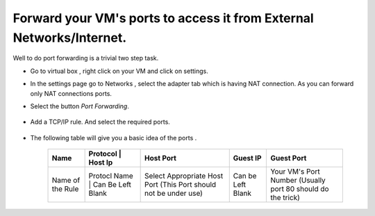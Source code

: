 Forward your VM's ports to access it from External Networks/Internet.
===================


Well to do port forwarding is a trivial two step task. 

* Go to virtual box , right click on your VM and click on settings.

* In the settings page go to Networks , select the adapter tab which is having NAT connection. As you can forward only NAT connections ports.

* Select the button `Port Forwarding`.

    .. image:: https://raw.github.com/dguitarbite/OpenStack-Grizzly-VM-SandBox-Guide/master/Images/ScreenShots/4.Port%20Forwarding/Port%20Forwarding%201.png

* Add a TCP/IP rule. And select the required ports. 

    .. image:: https://raw.github.com/dguitarbite/OpenStack-Grizzly-VM-SandBox-Guide/master/Images/ScreenShots/4.Port%20Forwarding/Port%20Forwarding%202.png

* The following table will give you a basic idea of the ports .

    +-------------------+--------------------------------------+------------------------------------------------------------------+--------------------------------------------------------------+---------------------------------------------------------------+
    |  Name             |  Protocol       |     Host Ip        | Host Port                                                        |       Guest IP                                               |    Guest Port                                                 |
    +===================+=================+====================+==================================================================+==============================================================+===============================================================+
    | Name of the Rule  | Protocl Name    | Can Be Left Blank  | Select Appropriate Host Port (This Port should not be under use) |Can be Left Blank                                             |  Your VM's Port Number (Usually port 80 should do the trick)  |
    +-------------------+--------------------------------------+------------------------------------------------------------------+--------------------------------------------------------------+---------------------------------------------------------------+
